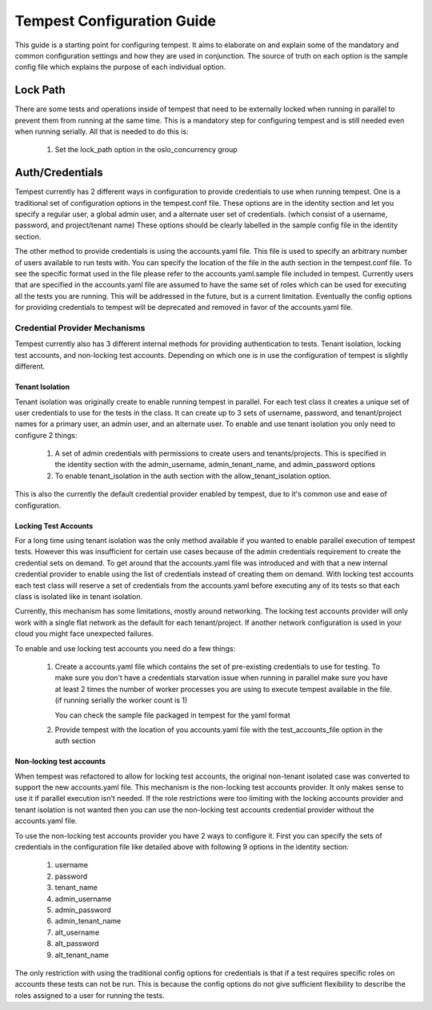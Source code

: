 .. _tempest-configuration:

Tempest Configuration Guide
===========================

This guide is a starting point for configuring tempest. It aims to elaborate
on and explain some of the mandatory and common configuration settings and how
they are used in conjunction. The source of truth on each option is the sample
config file which explains the purpose of each individual option.

Lock Path
---------

There are some tests and operations inside of tempest that need to be
externally locked when running in parallel to prevent them from running at
the same time. This is a mandatory step for configuring tempest and is still
needed even when running serially. All that is needed to do this is:

 #. Set the lock_path option in the oslo_concurrency group

Auth/Credentials
----------------

Tempest currently has 2 different ways in configuration to provide credentials
to use when running tempest. One is a traditional set of configuration options
in the tempest.conf file. These options are in the identity section and let you
specify a regular user, a global admin user, and a alternate user set of
credentials. (which consist of a username, password, and project/tenant name)
These options should be clearly labelled in the sample config file in the
identity section.

The other method to provide credentials is using the accounts.yaml file. This
file is used to specify an arbitrary number of users available to run tests
with. You can specify the location of the file in the
auth section in the tempest.conf file. To see the specific format used in
the file please refer to the accounts.yaml.sample file included in tempest.
Currently users that are specified in the accounts.yaml file are assumed to
have the same set of roles which can be used for executing all the tests you
are running. This will be addressed in the future, but is a current limitation.
Eventually the config options for providing credentials to tempest will be
deprecated and removed in favor of the accounts.yaml file.

Credential Provider Mechanisms
^^^^^^^^^^^^^^^^^^^^^^^^^^^^^^

Tempest currently also has 3 different internal methods for providing
authentication to tests. Tenant isolation, locking test accounts, and
non-locking test accounts. Depending on which one is in use the configuration
of tempest is slightly different.

Tenant Isolation
""""""""""""""""
Tenant isolation was originally create to enable running tempest in parallel.
For each test class it creates a unique set of user credentials to use for the
tests in the class. It can create up to 3 sets of username, password, and
tenant/project names for a primary user, an admin user, and an alternate user.
To enable and use tenant isolation you only need to configure 2 things:

 #. A set of admin credentials with permissions to create users and
    tenants/projects. This is specified in the identity section with the
    admin_username, admin_tenant_name, and admin_password options
 #. To enable tenant_isolation in the auth section with the
    allow_tenant_isolation option.

This is also the currently the default credential provider enabled by tempest,
due to it's common use and ease of configuration.

Locking Test Accounts
"""""""""""""""""""""
For a long time using tenant isolation was the only method available if you
wanted to enable parallel execution of tempest tests. However this was
insufficient for certain use cases because of the admin credentials requirement
to create the credential sets on demand. To get around that the accounts.yaml
file was introduced and with that a new internal credential provider to enable
using the list of credentials instead of creating them on demand. With locking
test accounts each test class will reserve a set of credentials from the
accounts.yaml before executing any of its tests so that each class is isolated
like in tenant isolation.

Currently, this mechanism has some limitations, mostly around networking. The
locking test accounts provider will only work with a single flat network as
the default for each tenant/project. If another network configuration is used
in your cloud you might face unexpected failures.

To enable and use locking test accounts you need do a few things:

 #. Create a accounts.yaml file which contains the set of pre-existing
    credentials to use for testing. To make sure you don't have a credentials
    starvation issue when running in parallel make sure you have at least 2
    times the number of worker processes you are using to execute tempest
    available in the file. (if running serially the worker count is 1)

    You can check the sample file packaged in tempest for the yaml format
 #. Provide tempest with the location of you accounts.yaml file with the
    test_accounts_file option in the auth section


Non-locking test accounts
"""""""""""""""""""""""""
When tempest was refactored to allow for locking test accounts, the original
non-tenant isolated case was converted to support the new accounts.yaml file.
This mechanism is the non-locking test accounts provider. It only makes sense
to use it if parallel execution isn't needed. If the role restrictions were too
limiting with the locking accounts provider and tenant isolation is not wanted
then you can use the non-locking test accounts credential provider without the
accounts.yaml file.

To use the non-locking test accounts provider you have 2 ways to configure it.
First you can specify the sets of credentials in the configuration file like
detailed above with following 9 options in the identity section:

 #. username
 #. password
 #. tenant_name
 #. admin_username
 #. admin_password
 #. admin_tenant_name
 #. alt_username
 #. alt_password
 #. alt_tenant_name

The only restriction with using the traditional config options for credentials
is that if a test requires specific roles on accounts these tests can not be
run. This is because the config options do not give sufficient flexibility to
describe the roles assigned to a user for running the tests.
